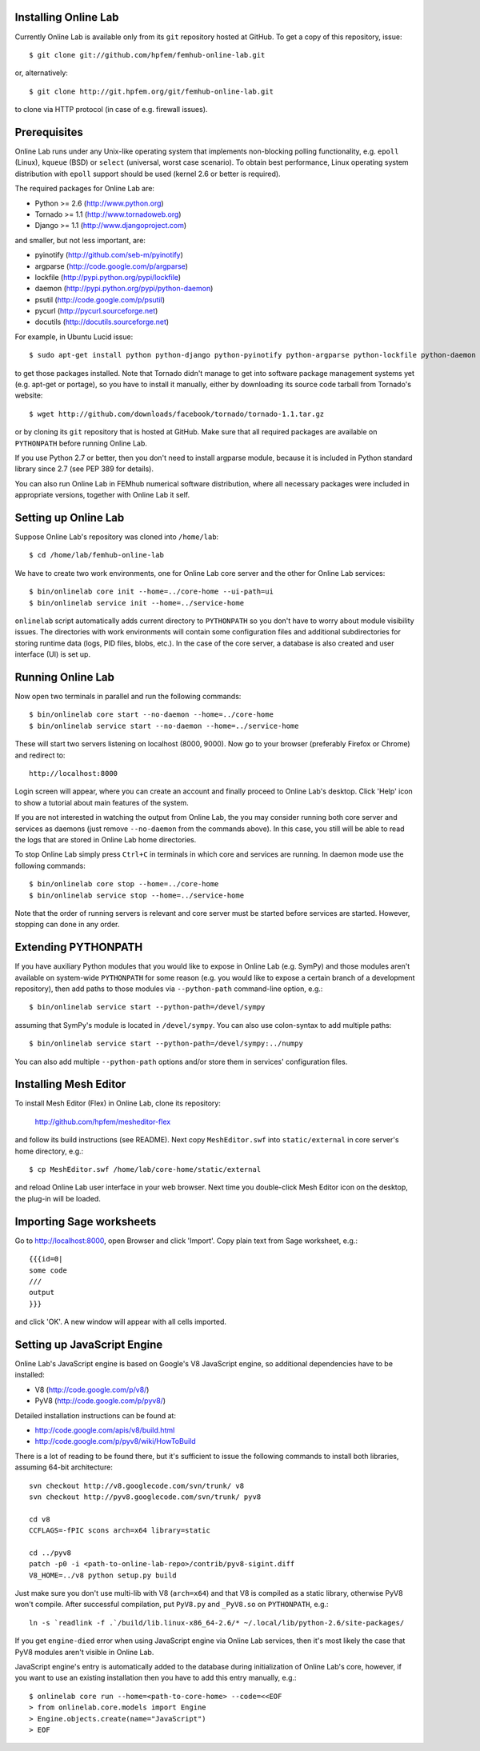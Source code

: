 
Installing Online Lab
=====================

Currently Online Lab is available only from its ``git`` repository
hosted at GitHub. To get a copy of this repository, issue::

    $ git clone git://github.com/hpfem/femhub-online-lab.git

or, alternatively::

    $ git clone http://git.hpfem.org/git/femhub-online-lab.git

to clone via HTTP protocol (in case of e.g. firewall issues).

Prerequisites
=============

Online Lab runs under any Unix-like operating system that implements
non-blocking polling functionality, e.g. ``epoll`` (Linux), ``kqueue``
(BSD) or ``select`` (universal, worst case scenario). To obtain best
performance, Linux operating system distribution with ``epoll`` support
should be used (kernel 2.6 or better is required).

The required packages for Online Lab are:

* Python >= 2.6 (http://www.python.org)
* Tornado >= 1.1 (http://www.tornadoweb.org)
* Django >= 1.1 (http://www.djangoproject.com)

and smaller, but not less important, are:

* pyinotify (http://github.com/seb-m/pyinotify)
* argparse (http://code.google.com/p/argparse)
* lockfile (http://pypi.python.org/pypi/lockfile)
* daemon (http://pypi.python.org/pypi/python-daemon)
* psutil (http://code.google.com/p/psutil)
* pycurl (http://pycurl.sourceforge.net)
* docutils (http://docutils.sourceforge.net)

For example, in Ubuntu Lucid issue::

    $ sudo apt-get install python python-django python-pyinotify python-argparse python-lockfile python-daemon python-psutil python-pycurl python-docutils python-pygments

to get those packages installed. Note that Tornado didn't manage to get
into software package management systems yet (e.g. apt-get or portage),
so you have to install it manually, either by downloading its source
code tarball from Tornado's website::

    $ wget http://github.com/downloads/facebook/tornado/tornado-1.1.tar.gz

or by cloning its ``git`` repository that is hosted at GitHub. Make sure
that all required packages are available on ``PYTHONPATH`` before running
Online Lab.

If you use Python 2.7 or better, then you don't need to install argparse
module, because it is included in Python standard library since 2.7 (see
PEP 389 for details).

You can also run Online Lab in FEMhub numerical software distribution,
where all necessary packages were included in appropriate versions,
together with Online Lab it self.

Setting up Online Lab
=====================

Suppose Online Lab's repository was cloned into ``/home/lab``::

    $ cd /home/lab/femhub-online-lab

We have to create two work environments, one for Online Lab core server
and the other for Online Lab services::

    $ bin/onlinelab core init --home=../core-home --ui-path=ui
    $ bin/onlinelab service init --home=../service-home

``onlinelab`` script automatically adds current directory to ``PYTHONPATH``
so you don't have to worry about module visibility issues. The directories
with work environments will contain some configuration files and additional
subdirectories for storing runtime data (logs, PID files, blobs, etc.). In
the case of the core server, a database is also created and user interface
(UI) is set up.

Running Online Lab
==================

Now open two terminals in parallel and run the following commands::

    $ bin/onlinelab core start --no-daemon --home=../core-home
    $ bin/onlinelab service start --no-daemon --home=../service-home

These will start two servers listening on localhost (8000, 9000). Now
go to your browser (preferably Firefox or Chrome) and redirect to::

    http://localhost:8000

Login screen will appear, where you can create an account and finally
proceed to Online Lab's desktop. Click 'Help' icon to show a tutorial
about main features of the system.

If you are not interested in watching the output from Online Lab, the
you may consider running both core server and services as daemons
(just remove ``--no-daemon`` from the commands above). In this case,
you still will be able to read the logs that are stored in Online Lab
home directories.

To stop Online Lab simply press ``Ctrl+C`` in terminals in which
core and services are running. In daemon mode use the following
commands::

    $ bin/onlinelab core stop --home=../core-home
    $ bin/onlinelab service stop --home=../service-home

Note that the order of running servers is relevant and core server
must be started before services are started. However, stopping can
done in any order.

Extending PYTHONPATH
====================

If you have auxiliary Python modules that you would like to expose in
Online Lab (e.g. SymPy) and those modules aren't available on system-wide
``PYTHONPATH`` for some reason (e.g. you would like to expose a certain
branch of a development repository), then add paths to those modules via
``--python-path`` command-line option, e.g.::

    $ bin/onlinelab service start --python-path=/devel/sympy

assuming that SymPy's module is located in ``/devel/sympy``. You can also
use colon-syntax to add multiple paths::

    $ bin/onlinelab service start --python-path=/devel/sympy:../numpy

You can also add multiple ``--python-path`` options and/or store them in
services' configuration files.

Installing Mesh Editor
======================

To install Mesh Editor (Flex) in Online Lab, clone its repository:

    http://github.com/hpfem/mesheditor-flex

and follow its build instructions (see README). Next copy ``MeshEditor.swf``
into ``static/external`` in core server's home directory, e.g.::

    $ cp MeshEditor.swf /home/lab/core-home/static/external

and reload Online Lab user interface in your web browser. Next time you
double-click Mesh Editor icon on the desktop, the plug-in will be loaded.

Importing Sage worksheets
========================

Go to http://localhost:8000, open Browser and click 'Import'. Copy
plain text from Sage worksheet, e.g.::

    {{{id=0|
    some code
    ///
    output
    }}}

and click 'OK'. A new window will appear with all cells imported.

Setting up JavaScript Engine
============================

Online Lab's JavaScript engine is based on Google's V8 JavaScript engine, so
additional dependencies have to be installed:

* V8   (http://code.google.com/p/v8/)
* PyV8 (http://code.google.com/p/pyv8/)

Detailed installation instructions can be found at:

* http://code.google.com/apis/v8/build.html
* http://code.google.com/p/pyv8/wiki/HowToBuild

There is a lot of reading to be found there, but it's sufficient to issue the
following commands to install both libraries, assuming 64-bit architecture::

    svn checkout http://v8.googlecode.com/svn/trunk/ v8
    svn checkout http://pyv8.googlecode.com/svn/trunk/ pyv8

    cd v8
    CCFLAGS=-fPIC scons arch=x64 library=static

    cd ../pyv8
    patch -p0 -i <path-to-online-lab-repo>/contrib/pyv8-sigint.diff
    V8_HOME=../v8 python setup.py build

Just make sure you don't use multi-lib with V8 (``arch=x64``) and that V8 is
compiled as a static library, otherwise PyV8 won't compile. After successful
compilation, put ``PyV8.py`` and ``_PyV8.so`` on ``PYTHONPATH``, e.g.::

    ln -s `readlink -f .`/build/lib.linux-x86_64-2.6/* ~/.local/lib/python-2.6/site-packages/

If you get ``engine-died`` error when using JavaScript engine via Online Lab
services, then it's most likely the case that PyV8 modules aren't visible in
Online Lab.

JavaScript engine's entry is automatically added to the database during
initialization of Online Lab's core, however, if you want to use an existing
installation then you have to add this entry manually, e.g.::

    $ onlinelab core run --home=<path-to-core-home> --code=<<EOF
    > from onlinelab.core.models import Engine
    > Engine.objects.create(name="JavaScript")
    > EOF

